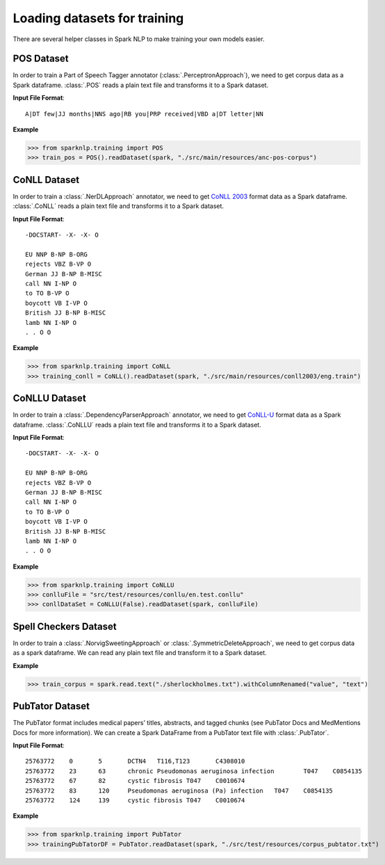 *****************************
Loading datasets for training
*****************************

There are several helper classes in Spark NLP to make training your own models easier.

POS Dataset
===========

In order to train a Part of Speech Tagger annotator
(:class:`.PerceptronApproach`), we need to
get corpus data as a Spark dataframe. :class:`.POS` reads a plain text file
and transforms it to a Spark dataset.

**Input File Format**::

    A|DT few|JJ months|NNS ago|RB you|PRP received|VBD a|DT letter|NN

**Example**

>>> from sparknlp.training import POS
>>> train_pos = POS().readDataset(spark, "./src/main/resources/anc-pos-corpus")

CoNLL Dataset
=============

In order to train a :class:`.NerDLApproach` annotator, we need to get
`CoNLL 2003 <https://www.clips.uantwerpen.be/conll2003/ner/>`_ format data
as a Spark dataframe. :class:`.CoNLL` reads a plain text file and transforms it to a Spark dataset.

**Input File Format**::

    -DOCSTART- -X- -X- O

    EU NNP B-NP B-ORG
    rejects VBZ B-VP O
    German JJ B-NP B-MISC
    call NN I-NP O
    to TO B-VP O
    boycott VB I-VP O
    British JJ B-NP B-MISC
    lamb NN I-NP O
    . . O O

**Example**

>>> from sparknlp.training import CoNLL
>>> training_conll = CoNLL().readDataset(spark, "./src/main/resources/conll2003/eng.train")

CoNLLU Dataset
==============

In order to train a :class:`.DependencyParserApproach` annotator, we need to get
`CoNLL-U <https://universaldependencies.org/format.html>`_ format data
as a Spark dataframe. :class:`.CoNLLU` reads a plain text file and transforms it to a Spark dataset.

**Input File Format**::

    -DOCSTART- -X- -X- O

    EU NNP B-NP B-ORG
    rejects VBZ B-VP O
    German JJ B-NP B-MISC
    call NN I-NP O
    to TO B-VP O
    boycott VB I-VP O
    British JJ B-NP B-MISC
    lamb NN I-NP O
    . . O O

**Example**

>>> from sparknlp.training import CoNLLU
>>> conlluFile = "src/test/resources/conllu/en.test.conllu"
>>> conllDataSet = CoNLLU(False).readDataset(spark, conlluFile)

Spell Checkers Dataset
======================
In order to train a :class:`.NorvigSweetingApproach` or
:class:`.SymmetricDeleteApproach`, we need to get corpus data as a spark
dataframe. We can read any plain text file and transform it to a Spark dataset.

**Example**

>>> train_corpus = spark.read.text("./sherlockholmes.txt").withColumnRenamed("value", "text")


PubTator Dataset
================
The PubTator format includes medical papers’ titles, abstracts, and tagged chunks
(see PubTator Docs and MedMentions Docs for more information).
We can create a Spark DataFrame from a PubTator text file with :class:`.PubTator`.

**Input File Format**::

    25763772	0	5	DCTN4	T116,T123	C4308010
    25763772	23	63	chronic Pseudomonas aeruginosa infection	T047	C0854135
    25763772	67	82	cystic fibrosis	T047	C0010674
    25763772	83	120	Pseudomonas aeruginosa (Pa) infection	T047	C0854135
    25763772	124	139	cystic fibrosis	T047	C0010674

**Example**

>>> from sparknlp.training import PubTator
>>> trainingPubTatorDF = PubTator.readDataset(spark, "./src/test/resources/corpus_pubtator.txt")
